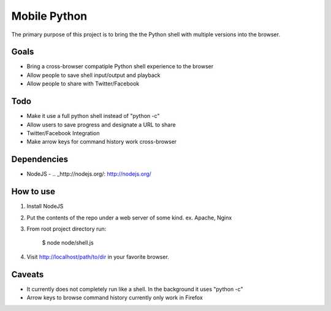 =============
Mobile Python
=============

The primary purpose of this project is to bring the the Python shell with multiple versions into the browser.

Goals
-----

- Bring a cross-browser compatiple Python shell experience to the browser
- Allow people to save shell input/output and playback
- Allow people to share with Twitter/Facebook

Todo
----

- Make it use a full python shell instead of "python -c"
- Allow users to save progress and designate a URL to share
- Twitter/Facebook Integration
- Make arrow keys for command history work cross-browser

Dependencies
------------

* NodeJS - .. _http://nodejs.org/: http://nodejs.org/

How to use
----------

1. Install NodeJS
2. Put the contents of the repo under a web server of some kind. ex. Apache, Nginx
3. From root project directory run:

    $ node node/shell.js

4. Visit http://localhost/path/to/dir in your favorite browser.

Caveats
-------

- It currently does not completely run like a shell. In the background it uses "python -c"
- Arrow keys to browse command history currently only work in Firefox 
